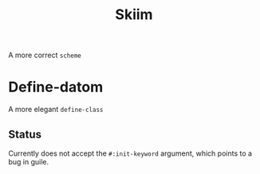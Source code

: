 #+title: Skiim
A more correct =scheme=

* Define-datom
A more elegant =define-class=

** Status
Currently does not accept the =#:init-keyword= argument,
which points to a bug in guile.
